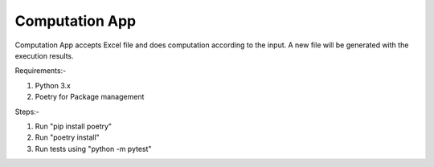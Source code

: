 Computation App
----------------


Computation App accepts Excel file and does computation according to the input.
A new file will be generated with the execution results.

Requirements:-

1. Python 3.x

2. Poetry for Package management

Steps:-

1. Run "pip install poetry"

2. Run "poetry install"

3. Run tests using "python -m pytest"
